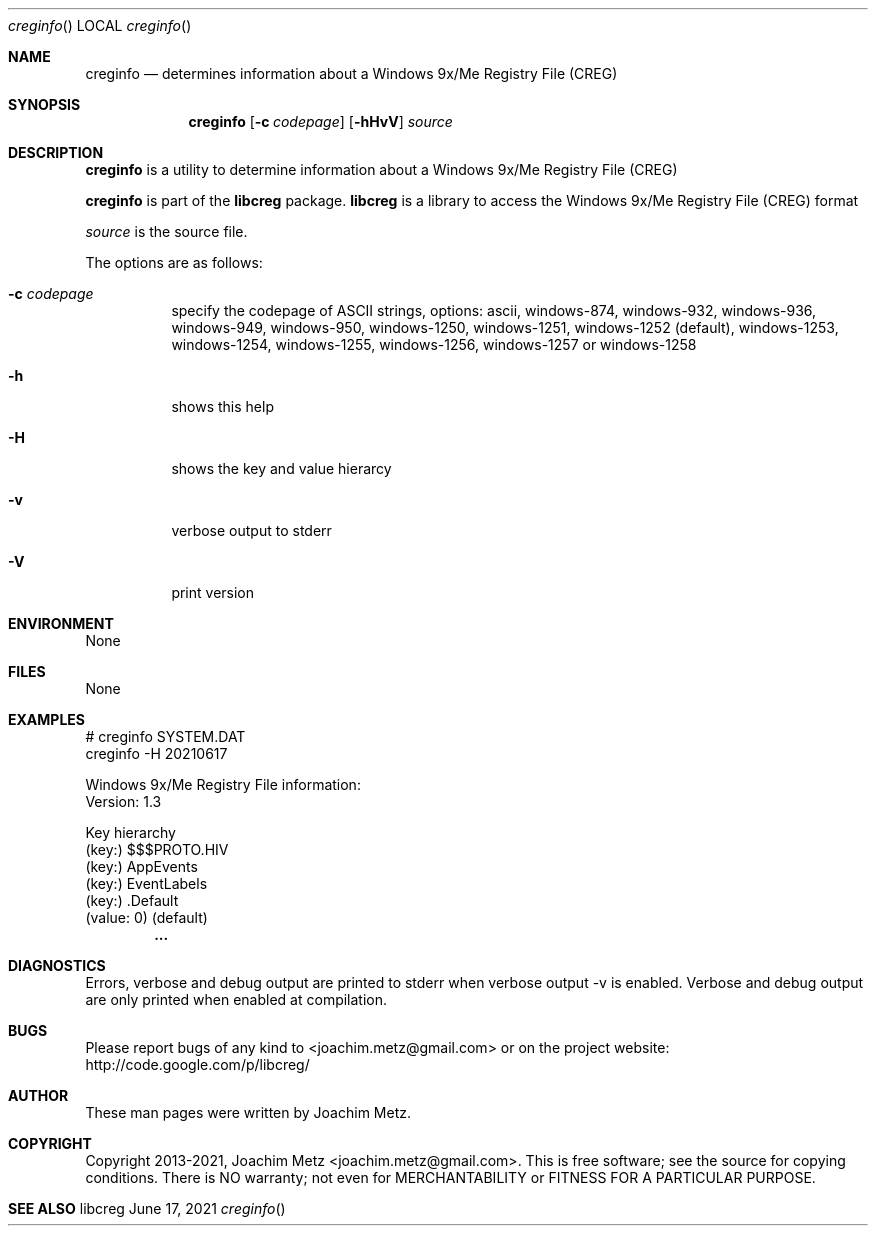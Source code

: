 .Dd June 17, 2021
.Dt creginfo
.Os libcreg
.Sh NAME
.Nm creginfo
.Nd determines information about a Windows 9x/Me Registry File (CREG)
.Sh SYNOPSIS
.Nm creginfo
.Op Fl c Ar codepage
.Op Fl hHvV
.Ar source
.Sh DESCRIPTION
.Nm creginfo
is a utility to determine information about a Windows 9x/Me Registry File (CREG)
.Pp
.Nm creginfo
is part of the
.Nm libcreg
package.
.Nm libcreg
is a library to access the Windows 9x/Me Registry File (CREG) format
.Pp
.Ar source
is the source file.
.Pp
The options are as follows:
.Bl -tag -width Ds
.It Fl c Ar codepage
specify the codepage of ASCII strings, options: ascii, windows-874, windows-932, windows-936, windows-949, windows-950, windows-1250, windows-1251, windows-1252 (default), windows-1253, windows-1254, windows-1255, windows-1256, windows-1257 or windows-1258
.It Fl h
shows this help
.It Fl H
shows the key and value hierarcy
.It Fl v
verbose output to stderr
.It Fl V
print version
.El
.Sh ENVIRONMENT
None
.Sh FILES
None
.Sh EXAMPLES
.Bd -literal
# creginfo SYSTEM.DAT
creginfo -H 20210617

Windows 9x/Me Registry File information:
        Version:        1.3

Key hierarchy
(key:) $$$PROTO.HIV
 (key:) AppEvents
  (key:) EventLabels
   (key:) .Default
    (value: 0) (default)
.Dl        ...

.Ed
.Sh DIAGNOSTICS
Errors, verbose and debug output are printed to stderr when verbose output \-v is enabled.
Verbose and debug output are only printed when enabled at compilation.
.Sh BUGS
Please report bugs of any kind to <joachim.metz@gmail.com> or on the project website:
http://code.google.com/p/libcreg/
.Sh AUTHOR
These man pages were written by Joachim Metz.
.Sh COPYRIGHT
Copyright 2013-2021, Joachim Metz <joachim.metz@gmail.com>.
This is free software; see the source for copying conditions. There is NO warranty; not even for MERCHANTABILITY or FITNESS FOR A PARTICULAR PURPOSE.
.Sh SEE ALSO
